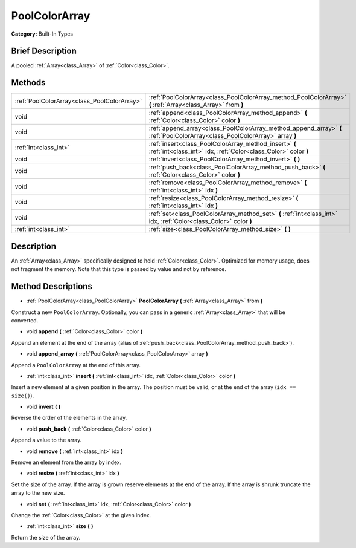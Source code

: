 .. Generated automatically by doc/tools/makerst.py in Godot's source tree.
.. DO NOT EDIT THIS FILE, but the PoolColorArray.xml source instead.
.. The source is found in doc/classes or modules/<name>/doc_classes.

.. _class_PoolColorArray:

PoolColorArray
==============

**Category:** Built-In Types

Brief Description
-----------------

A pooled :ref:`Array<class_Array>` of :ref:`Color<class_Color>`.

Methods
-------

+---------------------------------------------+-----------------------------------------------------------------------------------------------------------------------------+
| :ref:`PoolColorArray<class_PoolColorArray>` | :ref:`PoolColorArray<class_PoolColorArray_method_PoolColorArray>` **(** :ref:`Array<class_Array>` from **)**                |
+---------------------------------------------+-----------------------------------------------------------------------------------------------------------------------------+
| void                                        | :ref:`append<class_PoolColorArray_method_append>` **(** :ref:`Color<class_Color>` color **)**                               |
+---------------------------------------------+-----------------------------------------------------------------------------------------------------------------------------+
| void                                        | :ref:`append_array<class_PoolColorArray_method_append_array>` **(** :ref:`PoolColorArray<class_PoolColorArray>` array **)** |
+---------------------------------------------+-----------------------------------------------------------------------------------------------------------------------------+
| :ref:`int<class_int>`                       | :ref:`insert<class_PoolColorArray_method_insert>` **(** :ref:`int<class_int>` idx, :ref:`Color<class_Color>` color **)**    |
+---------------------------------------------+-----------------------------------------------------------------------------------------------------------------------------+
| void                                        | :ref:`invert<class_PoolColorArray_method_invert>` **(** **)**                                                               |
+---------------------------------------------+-----------------------------------------------------------------------------------------------------------------------------+
| void                                        | :ref:`push_back<class_PoolColorArray_method_push_back>` **(** :ref:`Color<class_Color>` color **)**                         |
+---------------------------------------------+-----------------------------------------------------------------------------------------------------------------------------+
| void                                        | :ref:`remove<class_PoolColorArray_method_remove>` **(** :ref:`int<class_int>` idx **)**                                     |
+---------------------------------------------+-----------------------------------------------------------------------------------------------------------------------------+
| void                                        | :ref:`resize<class_PoolColorArray_method_resize>` **(** :ref:`int<class_int>` idx **)**                                     |
+---------------------------------------------+-----------------------------------------------------------------------------------------------------------------------------+
| void                                        | :ref:`set<class_PoolColorArray_method_set>` **(** :ref:`int<class_int>` idx, :ref:`Color<class_Color>` color **)**          |
+---------------------------------------------+-----------------------------------------------------------------------------------------------------------------------------+
| :ref:`int<class_int>`                       | :ref:`size<class_PoolColorArray_method_size>` **(** **)**                                                                   |
+---------------------------------------------+-----------------------------------------------------------------------------------------------------------------------------+

Description
-----------

An :ref:`Array<class_Array>` specifically designed to hold :ref:`Color<class_Color>`. Optimized for memory usage, does not fragment the memory. Note that this type is passed by value and not by reference.

Method Descriptions
-------------------

.. _class_PoolColorArray_method_PoolColorArray:

- :ref:`PoolColorArray<class_PoolColorArray>` **PoolColorArray** **(** :ref:`Array<class_Array>` from **)**

Construct a new ``PoolColorArray``. Optionally, you can pass in a generic :ref:`Array<class_Array>` that will be converted.

.. _class_PoolColorArray_method_append:

- void **append** **(** :ref:`Color<class_Color>` color **)**

Append an element at the end of the array (alias of :ref:`push_back<class_PoolColorArray_method_push_back>`).

.. _class_PoolColorArray_method_append_array:

- void **append_array** **(** :ref:`PoolColorArray<class_PoolColorArray>` array **)**

Append a ``PoolColorArray`` at the end of this array.

.. _class_PoolColorArray_method_insert:

- :ref:`int<class_int>` **insert** **(** :ref:`int<class_int>` idx, :ref:`Color<class_Color>` color **)**

Insert a new element at a given position in the array. The position must be valid, or at the end of the array (``idx == size()``).

.. _class_PoolColorArray_method_invert:

- void **invert** **(** **)**

Reverse the order of the elements in the array.

.. _class_PoolColorArray_method_push_back:

- void **push_back** **(** :ref:`Color<class_Color>` color **)**

Append a value to the array.

.. _class_PoolColorArray_method_remove:

- void **remove** **(** :ref:`int<class_int>` idx **)**

Remove an element from the array by index.

.. _class_PoolColorArray_method_resize:

- void **resize** **(** :ref:`int<class_int>` idx **)**

Set the size of the array. If the array is grown reserve elements at the end of the array. If the array is shrunk truncate the array to the new size.

.. _class_PoolColorArray_method_set:

- void **set** **(** :ref:`int<class_int>` idx, :ref:`Color<class_Color>` color **)**

Change the :ref:`Color<class_Color>` at the given index.

.. _class_PoolColorArray_method_size:

- :ref:`int<class_int>` **size** **(** **)**

Return the size of the array.

